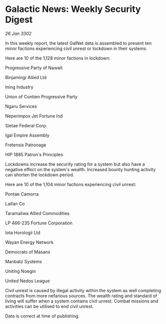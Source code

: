 * Galactic News: Weekly Security Digest

/26 Jan 3302/

In this weekly report, the latest GalNet data is assembled to present ten minor factions experiencing civil unrest or lockdown in their systems. 

Here are 10 of the 1,128 minor factions in lockdown: 

Progressive Party of Nawait 

Binjamingi Allied Ltd 

Ining Industry 

Union of Contien Progressive Party 

Ngaru Services 

Neperimpox Jet Fortune Ind 

Sietae Federal Corp. 

Igal Empire Assembly 

Fretensis Patronage 

HIP 1885 Patron's Principles 

Lockdowns increase the security rating for a system but also have a negative effect on the system's wealth. Increased bounty hunting activity can shorten the lockdown period. 

Here are 10 of the 1,104 minor factions experiencing civil unrest: 

Pontae Camorra 

Laifan Co 

Taramaliwa Allied Commodities 

LP 466-235 Fortune Corporation	 

Iota Horologii Ltd 

Wayan Energy Network 

Democrats of Masans 

Manbatz Systems 

Uniting Noegin 

United Nedos League 

Civil unrest is caused by illegal activity within the system as well completing contracts from more nefarious sources. The wealth rating and standard of living will suffer when a system contains civil unrest. Combat missions and activities can be utilised to end civil unrest. 

Data is correct at time of publishing.
